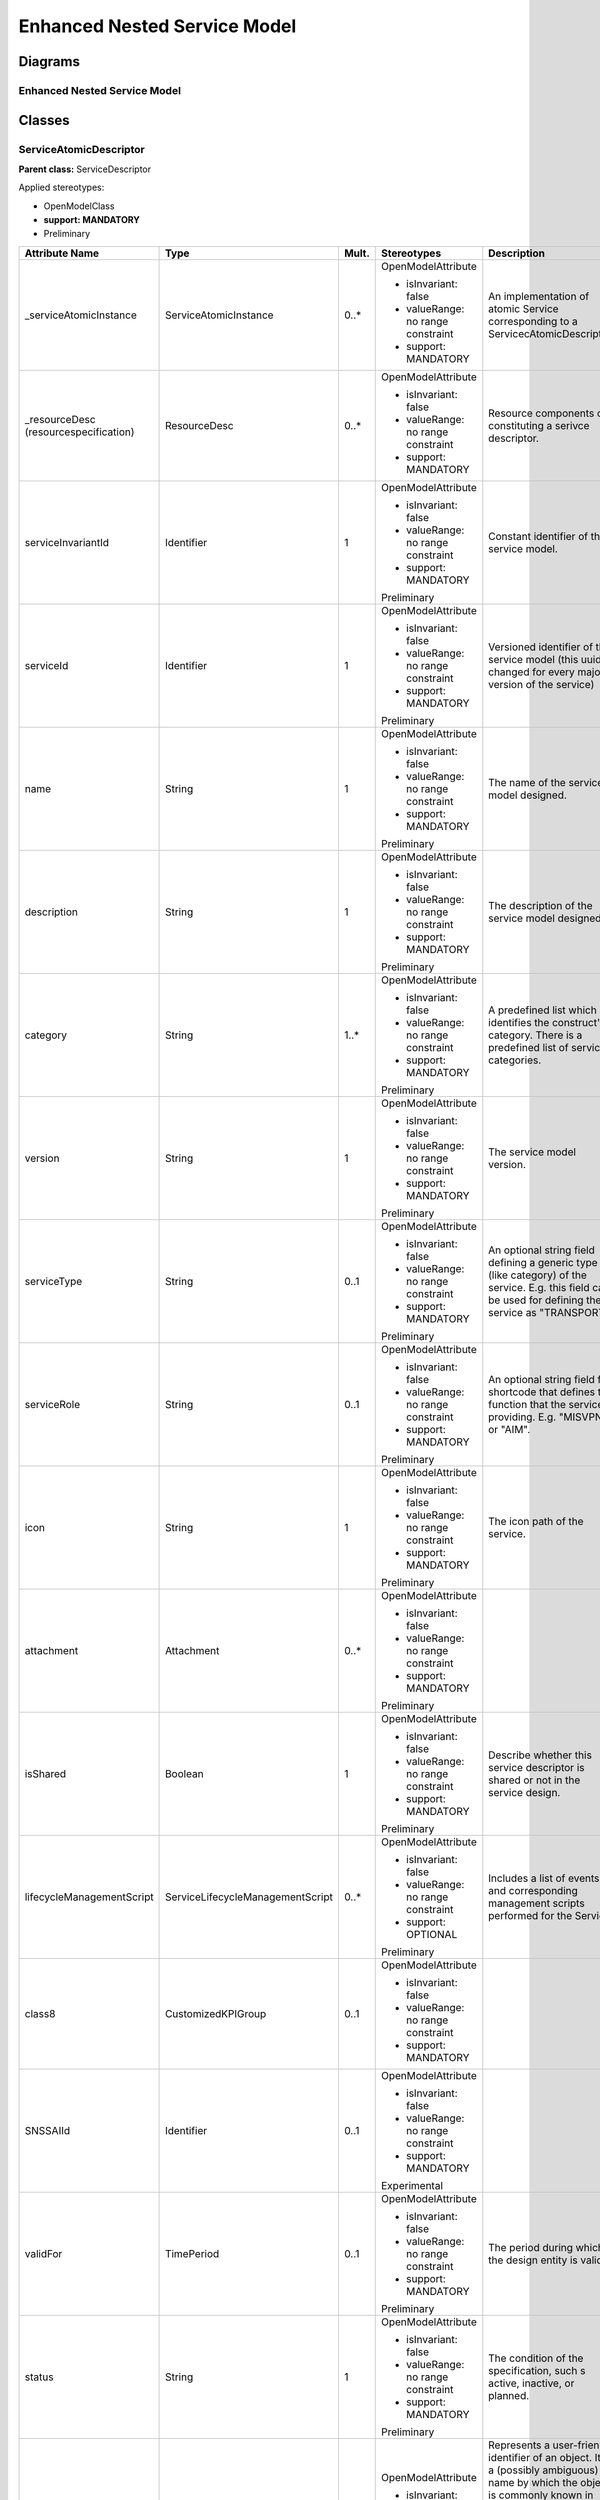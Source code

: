Enhanced Nested Service Model
=============================

Diagrams
--------

Enhanced Nested Service Model 
~~~~~~~~~~~~~~~~~~~~~~~~~~~~~~

.. image:: NestedService.png

Classes
-------

ServiceAtomicDescriptor
~~~~~~~~~~~~~~~~~~~~~~~

**Parent class:** ServiceDescriptor

Applied stereotypes:

-  OpenModelClass

-  **support: MANDATORY**

-  Preliminary

====================================== ================================ ========= ================================== ======================================================================================================================================================================================================================================================================================================================================================================
**Attribute Name**                     **Type**                         **Mult.** **Stereotypes**                    **Description**
\_serviceAtomicInstance                ServiceAtomicInstance            0..\*     OpenModelAttribute                 An implementation of atomic Service corresponding to a ServicecAtomicDescriptor.
                                                                                                                    
                                                                                  -  isInvariant: false             
                                                                                                                    
                                                                                  -  valueRange: no range constraint
                                                                                                                    
                                                                                  -  support: MANDATORY             
\_resourceDesc (resourcespecification) ResourceDesc                     0..\*     OpenModelAttribute                 Resource components of constituting a serivce descriptor.
                                                                                                                    
                                                                                  -  isInvariant: false             
                                                                                                                    
                                                                                  -  valueRange: no range constraint
                                                                                                                    
                                                                                  -  support: MANDATORY             
serviceInvariantId                     Identifier                       1         OpenModelAttribute                 Constant identifier of the service model.
                                                                                                                    
                                                                                  -  isInvariant: false             
                                                                                                                    
                                                                                  -  valueRange: no range constraint
                                                                                                                    
                                                                                  -  support: MANDATORY             
                                                                                                                    
                                                                                  Preliminary                       
serviceId                              Identifier                       1         OpenModelAttribute                 Versioned identifier of the service model (this uuid is changed for every major version of the service)
                                                                                                                    
                                                                                  -  isInvariant: false             
                                                                                                                    
                                                                                  -  valueRange: no range constraint
                                                                                                                    
                                                                                  -  support: MANDATORY             
                                                                                                                    
                                                                                  Preliminary                       
name                                   String                           1         OpenModelAttribute                 The name of the service model designed.
                                                                                                                    
                                                                                  -  isInvariant: false             
                                                                                                                    
                                                                                  -  valueRange: no range constraint
                                                                                                                    
                                                                                  -  support: MANDATORY             
                                                                                                                    
                                                                                  Preliminary                       
description                            String                           1         OpenModelAttribute                 The description of the service model designed.
                                                                                                                    
                                                                                  -  isInvariant: false             
                                                                                                                    
                                                                                  -  valueRange: no range constraint
                                                                                                                    
                                                                                  -  support: MANDATORY             
                                                                                                                    
                                                                                  Preliminary                       
category                               String                           1..\*     OpenModelAttribute                 A predefined list which identifies the construct's category. There is a predefined list of service categories.
                                                                                                                    
                                                                                  -  isInvariant: false             
                                                                                                                    
                                                                                  -  valueRange: no range constraint
                                                                                                                    
                                                                                  -  support: MANDATORY             
                                                                                                                    
                                                                                  Preliminary                       
version                                String                           1         OpenModelAttribute                 The service model version.
                                                                                                                    
                                                                                  -  isInvariant: false             
                                                                                                                    
                                                                                  -  valueRange: no range constraint
                                                                                                                    
                                                                                  -  support: MANDATORY             
                                                                                                                    
                                                                                  Preliminary                       
serviceType                            String                           0..1      OpenModelAttribute                 An optional string field defining a generic type (like category) of the service. E.g. this field can be used for defining the service as "TRANSPORT".
                                                                                                                    
                                                                                  -  isInvariant: false             
                                                                                                                    
                                                                                  -  valueRange: no range constraint
                                                                                                                    
                                                                                  -  support: MANDATORY             
                                                                                                                    
                                                                                  Preliminary                       
serviceRole                            String                           0..1      OpenModelAttribute                 An optional string field for shortcode that defines the function that the service is providing. E.g. "MISVPN" or "AIM".
                                                                                                                    
                                                                                  -  isInvariant: false             
                                                                                                                    
                                                                                  -  valueRange: no range constraint
                                                                                                                    
                                                                                  -  support: MANDATORY             
                                                                                                                    
                                                                                  Preliminary                       
icon                                   String                           1         OpenModelAttribute                 The icon path of the service.
                                                                                                                    
                                                                                  -  isInvariant: false             
                                                                                                                    
                                                                                  -  valueRange: no range constraint
                                                                                                                    
                                                                                  -  support: MANDATORY             
                                                                                                                    
                                                                                  Preliminary                       
attachment                             Attachment                       0..\*     OpenModelAttribute                
                                                                                                                    
                                                                                  -  isInvariant: false             
                                                                                                                    
                                                                                  -  valueRange: no range constraint
                                                                                                                    
                                                                                  -  support: MANDATORY             
                                                                                                                    
                                                                                  Preliminary                       
isShared                               Boolean                          1         OpenModelAttribute                 Describe whether this service descriptor is shared or not in the service design.
                                                                                                                    
                                                                                  -  isInvariant: false             
                                                                                                                    
                                                                                  -  valueRange: no range constraint
                                                                                                                    
                                                                                  -  support: MANDATORY             
                                                                                                                    
                                                                                  Preliminary                       
lifecycleManagementScript              ServiceLifecycleManagementScript 0..\*     OpenModelAttribute                 Includes a list of events and corresponding management scripts performed for the
                                                                                                                     Service.
                                                                                  -  isInvariant: false             
                                                                                                                    
                                                                                  -  valueRange: no range constraint
                                                                                                                    
                                                                                  -  support: OPTIONAL              
                                                                                                                    
                                                                                  Preliminary                       
class8                                 CustomizedKPIGroup               0..1      OpenModelAttribute                
                                                                                                                    
                                                                                  -  isInvariant: false             
                                                                                                                    
                                                                                  -  valueRange: no range constraint
                                                                                                                    
                                                                                  -  support: MANDATORY             
SNSSAIId                               Identifier                       0..1      OpenModelAttribute                
                                                                                                                    
                                                                                  -  isInvariant: false             
                                                                                                                    
                                                                                  -  valueRange: no range constraint
                                                                                                                    
                                                                                  -  support: MANDATORY             
                                                                                                                    
                                                                                  Experimental                      
validFor                               TimePeriod                       0..1      OpenModelAttribute                 The period during which the design entity is valid.
                                                                                                                    
                                                                                  -  isInvariant: false             
                                                                                                                    
                                                                                  -  valueRange: no range constraint
                                                                                                                    
                                                                                  -  support: MANDATORY             
                                                                                                                    
                                                                                  Preliminary                       
status                                 String                           1         OpenModelAttribute                 The condition of the specification, such s active, inactive, or planned.
                                                                                                                    
                                                                                  -  isInvariant: false             
                                                                                                                    
                                                                                  -  valueRange: no range constraint
                                                                                                                    
                                                                                  -  support: MANDATORY             
                                                                                                                    
                                                                                  Preliminary                       
name                                   String                           1         OpenModelAttribute                 Represents a user-friendly identifier of an object. It is a (possibly ambiguous) name by which the object is commonly known in some limited scope (such as an organization) and conforms to the naming conventions of the country or culture with which it is associated. It is NOT used as a naming attribute (i.e., to uniquely identify an instance of the object).
                                                                                                                    
                                                                                  -  isInvariant: false             
                                                                                                                    
                                                                                  -  valueRange: no range constraint
                                                                                                                    
                                                                                  -  support: MANDATORY             
                                                                                                                    
                                                                                  Preliminary                       
description                            String                           1         OpenModelAttribute                 Defines a textual free-form description of the object.
                                                                                                                    
                                                                                  -  isInvariant: false             
                                                                                                                    
                                                                                  -  valueRange: no range constraint
                                                                                                                    
                                                                                  -  support: MANDATORY             
                                                                                                                    
                                                                                  Preliminary                       
id                                     Identifier                       1         OpenModelAttribute                 Identifier of this information element. This attribute shall be globally unique.
                                                                                                                    
                                                                                  -  isInvariant: false              Unambiguously distinguishes different object instances. It is the naming attribute of the object.
                                                                                                                    
                                                                                  -  valueRange: no range constraint
                                                                                                                    
                                                                                  -  support: MANDATORY             
                                                                                                                    
                                                                                  Preliminary                       
====================================== ================================ ========= ================================== ======================================================================================================================================================================================================================================================================================================================================================================

ServiceAtomicInstance
~~~~~~~~~~~~~~~~~~~~~

**Parent class:** ServiceInstance

Applied stereotypes:

-  OpenModelClass

-  **support: MANDATORY**

-  Preliminary

===================== ================ ========= ================================== ======================================================================================================================================================================================================================================================================================================================================================================
**Attribute Name**    **Type**         **Mult.** **Stereotypes**                    **Description**
\_resourceInstance    ResourceInstance 0..\*     OpenModelAttribute                 Resource instance components of constituting a service instance.
                                                                                   
                                                 -  isInvariant: false             
                                                                                   
                                                 -  valueRange: no range constraint
                                                                                   
                                                 -  support: MANDATORY             
serviceInstanceId     Identifier       1         OpenModelAttribute                 Uniquely identifies this instance of a service.
                                                                                   
                                                 -  isInvariant: false              Uniquely identifies this instance of a service.
                                                                                   
                                                 -  valueRange: no range constraint
                                                                                   
                                                 -  support: MANDATORY             
                                                                                   
                                                 Preliminary                       
serviceInstanceName   String           0..1      OpenModelAttribute                 The name assigned to the service-instance.
                                                                                   
                                                 -  isInvariant: false             
                                                                                   
                                                 -  valueRange: no range constraint
                                                                                   
                                                 -  support: OPTIONAL              
                                                                                   
                                                 Preliminary                       
serviceType           String           0..1      OpenModelAttribute                 An optional string field defining a generic type (like category) of the service. E.g. this field can be used for defining the service as "TRANSPORT".
                                                                                   
                                                 -  isInvariant: false             
                                                                                   
                                                 -  valueRange: no range constraint
                                                                                   
                                                 -  support: MANDATORY             
                                                                                   
                                                 Preliminary                       
serviceRole           String           1         OpenModelAttribute                 An optional string field for shortcode that defines the function that the service is providing. E.g. "MISVPN" or "AIM".
                                                                                   
                                                 -  isInvariant: false             
                                                                                   
                                                 -  valueRange: no range constraint
                                                                                   
                                                 -  support: MANDATORY             
                                                                                   
                                                 Preliminary                       
selfLink              Uri              1         OpenModelAttribute                 URL to endpoint where more details can be gotten.
                                                                                   
                                                 -  isInvariant: false             
                                                                                   
                                                 -  valueRange: no range constraint
                                                                                   
                                                 -  support: MANDATORY             
                                                                                   
                                                 Preliminary                       
orchestrationStatus   String           1         OpenModelAttribute                 Orchestration status of the service instance.
                                                                                   
                                                 -  isInvariant: false             
                                                                                   
                                                 -  valueRange: no range constraint
                                                                                   
                                                 -  support: MANDATORY             
                                                                                   
                                                 Preliminary                       
nsStatus              String           1         OpenModelAttribute                 Describe NS instance staus: instantiating(creating the Networek Service instance), active(the existed Network Service instance is under using), terminating(the existed Network Service instance stops using) or etc(healing and other possible status).
                                                                                   
                                                 -  isInvariant: false             
                                                                                   
                                                 -  valueRange: no range constraint
                                                                                   
                                                 -  support: MANDATORY             
                                                                                   
                                                 Preliminary                       
instanceSharingNumber Integer          0..1      OpenModelAttribute                 Record the number of services that are using this service instance.
                                                                                    Note: This attribute can be used when a service instance is prepared to be deleted, the detected number will help to find how many services are using this instance. If number is greater than 1, it shows this instance is used by other service(s), otherwise it can be deleted.
                                                 -  isInvariant: false             
                                                                                   
                                                 -  valueRange: no range constraint
                                                                                   
                                                 -  support: MANDATORY             
                                                                                   
                                                 Preliminary                       
name                  String           0..1      OpenModelAttribute                 Represents a user-friendly identifier of an object. It is a (possibly ambiguous) name by which the object is commonly known in some limited scope (such as an organization) and conforms to the naming conventions of the country or culture with which it is associated. It is NOT used as a naming attribute (i.e., to uniquely identify an instance of the object).
                                                                                   
                                                 -  isInvariant: false             
                                                                                   
                                                 -  valueRange: no range constraint
                                                                                   
                                                 -  support: MANDATORY             
                                                                                   
                                                 Preliminary                       
description           String           0..1      OpenModelAttribute                 Defines a textual free-form description of the object.
                                                                                   
                                                 -  isInvariant: false             
                                                                                   
                                                 -  valueRange: no range constraint
                                                                                   
                                                 -  support: MANDATORY             
                                                                                   
                                                 Preliminary                       
id                    Identifier       1         OpenModelAttribute                 Identifier of this information element. This attribute shall be globally unique.
                                                                                   
                                                 -  isInvariant: false              Unambiguously distinguishes different object instances. It is the naming attribute of the object.
                                                                                   
                                                 -  valueRange: no range constraint
                                                                                   
                                                 -  support: MANDATORY             
                                                                                   
                                                 Preliminary                       
===================== ================ ========= ================================== ======================================================================================================================================================================================================================================================================================================================================================================

ServiceCompositeDescriptor
~~~~~~~~~~~~~~~~~~~~~~~~~~

ServcieCompositeDescriptor is used to model the design time representation of a service component or network service.

**Parent class:** ServiceDescriptor

Applied stereotypes:

-  OpenModelClass

-  **support: MANDATORY**

-  Preliminary

====================================== ================================ ========= ================================== ======================================================================================================================================================================================================================================================================================================================================================================
**Attribute Name**                     **Type**                         **Mult.** **Stereotypes**                    **Description**
\_serviceDescriptor                    ServiceDescriptor                0..\*     OpenModelAttribute                 Describe the nested relationship between multiple Service Descriptors.
                                                                                                                    
                                                                                  -  isInvariant: false             
                                                                                                                    
                                                                                  -  valueRange: no range constraint
                                                                                                                    
                                                                                  -  support: MANDATORY             
\_serviceCompositeInstance             ServiceCompositeInstance         0..\*     OpenModelAttribute                 An implementation of composite Service corresponding to a ServiceCompositeDescriptor.
                                                                                                                    
                                                                                  -  isInvariant: false             
                                                                                                                    
                                                                                  -  valueRange: no range constraint
                                                                                                                    
                                                                                  -  support: MANDATORY             
\_resourceDesc (resourcespecification) ResourceDesc                     0..\*     OpenModelAttribute                 Resource components of constituting a serivce descriptor.
                                                                                                                    
                                                                                  -  isInvariant: false             
                                                                                                                    
                                                                                  -  valueRange: no range constraint
                                                                                                                    
                                                                                  -  support: MANDATORY             
serviceInvariantId                     Identifier                       1         OpenModelAttribute                 Constant identifier of the service model.
                                                                                                                    
                                                                                  -  isInvariant: false             
                                                                                                                    
                                                                                  -  valueRange: no range constraint
                                                                                                                    
                                                                                  -  support: MANDATORY             
                                                                                                                    
                                                                                  Preliminary                       
serviceId                              Identifier                       1         OpenModelAttribute                 Versioned identifier of the service model (this uuid is changed for every major version of the service)
                                                                                                                    
                                                                                  -  isInvariant: false             
                                                                                                                    
                                                                                  -  valueRange: no range constraint
                                                                                                                    
                                                                                  -  support: MANDATORY             
                                                                                                                    
                                                                                  Preliminary                       
name                                   String                           1         OpenModelAttribute                 The name of the service model designed.
                                                                                                                    
                                                                                  -  isInvariant: false             
                                                                                                                    
                                                                                  -  valueRange: no range constraint
                                                                                                                    
                                                                                  -  support: MANDATORY             
                                                                                                                    
                                                                                  Preliminary                       
description                            String                           1         OpenModelAttribute                 The description of the service model designed.
                                                                                                                    
                                                                                  -  isInvariant: false             
                                                                                                                    
                                                                                  -  valueRange: no range constraint
                                                                                                                    
                                                                                  -  support: MANDATORY             
                                                                                                                    
                                                                                  Preliminary                       
category                               String                           1..\*     OpenModelAttribute                 A predefined list which identifies the construct's category. There is a predefined list of service categories.
                                                                                                                    
                                                                                  -  isInvariant: false             
                                                                                                                    
                                                                                  -  valueRange: no range constraint
                                                                                                                    
                                                                                  -  support: MANDATORY             
                                                                                                                    
                                                                                  Preliminary                       
version                                String                           1         OpenModelAttribute                 The service model version.
                                                                                                                    
                                                                                  -  isInvariant: false             
                                                                                                                    
                                                                                  -  valueRange: no range constraint
                                                                                                                    
                                                                                  -  support: MANDATORY             
                                                                                                                    
                                                                                  Preliminary                       
serviceType                            String                           0..1      OpenModelAttribute                 An optional string field defining a generic type (like category) of the service. E.g. this field can be used for defining the service as "TRANSPORT".
                                                                                                                    
                                                                                  -  isInvariant: false             
                                                                                                                    
                                                                                  -  valueRange: no range constraint
                                                                                                                    
                                                                                  -  support: MANDATORY             
                                                                                                                    
                                                                                  Preliminary                       
serviceRole                            String                           0..1      OpenModelAttribute                 An optional string field for shortcode that defines the function that the service is providing. E.g. "MISVPN" or "AIM".
                                                                                                                    
                                                                                  -  isInvariant: false             
                                                                                                                    
                                                                                  -  valueRange: no range constraint
                                                                                                                    
                                                                                  -  support: MANDATORY             
                                                                                                                    
                                                                                  Preliminary                       
icon                                   String                           1         OpenModelAttribute                 The icon path of the service.
                                                                                                                    
                                                                                  -  isInvariant: false             
                                                                                                                    
                                                                                  -  valueRange: no range constraint
                                                                                                                    
                                                                                  -  support: MANDATORY             
                                                                                                                    
                                                                                  Preliminary                       
attachment                             Attachment                       0..\*     OpenModelAttribute                
                                                                                                                    
                                                                                  -  isInvariant: false             
                                                                                                                    
                                                                                  -  valueRange: no range constraint
                                                                                                                    
                                                                                  -  support: MANDATORY             
                                                                                                                    
                                                                                  Preliminary                       
isShared                               Boolean                          1         OpenModelAttribute                 Describe whether this service descriptor is shared or not in the service design.
                                                                                                                    
                                                                                  -  isInvariant: false             
                                                                                                                    
                                                                                  -  valueRange: no range constraint
                                                                                                                    
                                                                                  -  support: MANDATORY             
                                                                                                                    
                                                                                  Preliminary                       
lifecycleManagementScript              ServiceLifecycleManagementScript 0..\*     OpenModelAttribute                 Includes a list of events and corresponding management scripts performed for the
                                                                                                                     Service.
                                                                                  -  isInvariant: false             
                                                                                                                    
                                                                                  -  valueRange: no range constraint
                                                                                                                    
                                                                                  -  support: OPTIONAL              
                                                                                                                    
                                                                                  Preliminary                       
class8                                 CustomizedKPIGroup               0..1      OpenModelAttribute                
                                                                                                                    
                                                                                  -  isInvariant: false             
                                                                                                                    
                                                                                  -  valueRange: no range constraint
                                                                                                                    
                                                                                  -  support: MANDATORY             
SNSSAIId                               Identifier                       0..1      OpenModelAttribute                
                                                                                                                    
                                                                                  -  isInvariant: false             
                                                                                                                    
                                                                                  -  valueRange: no range constraint
                                                                                                                    
                                                                                  -  support: MANDATORY             
                                                                                                                    
                                                                                  Experimental                      
validFor                               TimePeriod                       0..1      OpenModelAttribute                 The period during which the design entity is valid.
                                                                                                                    
                                                                                  -  isInvariant: false             
                                                                                                                    
                                                                                  -  valueRange: no range constraint
                                                                                                                    
                                                                                  -  support: MANDATORY             
                                                                                                                    
                                                                                  Preliminary                       
status                                 String                           1         OpenModelAttribute                 The condition of the specification, such s active, inactive, or planned.
                                                                                                                    
                                                                                  -  isInvariant: false             
                                                                                                                    
                                                                                  -  valueRange: no range constraint
                                                                                                                    
                                                                                  -  support: MANDATORY             
                                                                                                                    
                                                                                  Preliminary                       
name                                   String                           1         OpenModelAttribute                 Represents a user-friendly identifier of an object. It is a (possibly ambiguous) name by which the object is commonly known in some limited scope (such as an organization) and conforms to the naming conventions of the country or culture with which it is associated. It is NOT used as a naming attribute (i.e., to uniquely identify an instance of the object).
                                                                                                                    
                                                                                  -  isInvariant: false             
                                                                                                                    
                                                                                  -  valueRange: no range constraint
                                                                                                                    
                                                                                  -  support: MANDATORY             
                                                                                                                    
                                                                                  Preliminary                       
description                            String                           1         OpenModelAttribute                 Defines a textual free-form description of the object.
                                                                                                                    
                                                                                  -  isInvariant: false             
                                                                                                                    
                                                                                  -  valueRange: no range constraint
                                                                                                                    
                                                                                  -  support: MANDATORY             
                                                                                                                    
                                                                                  Preliminary                       
id                                     Identifier                       1         OpenModelAttribute                 Identifier of this information element. This attribute shall be globally unique.
                                                                                                                    
                                                                                  -  isInvariant: false              Unambiguously distinguishes different object instances. It is the naming attribute of the object.
                                                                                                                    
                                                                                  -  valueRange: no range constraint
                                                                                                                    
                                                                                  -  support: MANDATORY             
                                                                                                                    
                                                                                  Preliminary                       
====================================== ================================ ========= ================================== ======================================================================================================================================================================================================================================================================================================================================================================

ServiceCompositeInstance
~~~~~~~~~~~~~~~~~~~~~~~~

**Parent class:** ServiceInstance

Applied stereotypes:

-  OpenModelClass

-  **support: MANDATORY**

-  Preliminary

===================== ================ ========= ================================== ======================================================================================================================================================================================================================================================================================================================================================================
**Attribute Name**    **Type**         **Mult.** **Stereotypes**                    **Description**
\_resourceInstance    ResourceInstance 0..\*     OpenModelAttribute                 Resource instance components of constituting a service instance.
                                                                                   
                                                 -  isInvariant: false             
                                                                                   
                                                 -  valueRange: no range constraint
                                                                                   
                                                 -  support: MANDATORY             
serviceInstanceId     Identifier       1         OpenModelAttribute                 Uniquely identifies this instance of a service.
                                                                                   
                                                 -  isInvariant: false              Uniquely identifies this instance of a service.
                                                                                   
                                                 -  valueRange: no range constraint
                                                                                   
                                                 -  support: MANDATORY             
                                                                                   
                                                 Preliminary                       
serviceInstanceName   String           0..1      OpenModelAttribute                 The name assigned to the service-instance.
                                                                                   
                                                 -  isInvariant: false             
                                                                                   
                                                 -  valueRange: no range constraint
                                                                                   
                                                 -  support: OPTIONAL              
                                                                                   
                                                 Preliminary                       
serviceType           String           0..1      OpenModelAttribute                 An optional string field defining a generic type (like category) of the service. E.g. this field can be used for defining the service as "TRANSPORT".
                                                                                   
                                                 -  isInvariant: false             
                                                                                   
                                                 -  valueRange: no range constraint
                                                                                   
                                                 -  support: MANDATORY             
                                                                                   
                                                 Preliminary                       
serviceRole           String           1         OpenModelAttribute                 An optional string field for shortcode that defines the function that the service is providing. E.g. "MISVPN" or "AIM".
                                                                                   
                                                 -  isInvariant: false             
                                                                                   
                                                 -  valueRange: no range constraint
                                                                                   
                                                 -  support: MANDATORY             
                                                                                   
                                                 Preliminary                       
selfLink              Uri              1         OpenModelAttribute                 URL to endpoint where more details can be gotten.
                                                                                   
                                                 -  isInvariant: false             
                                                                                   
                                                 -  valueRange: no range constraint
                                                                                   
                                                 -  support: MANDATORY             
                                                                                   
                                                 Preliminary                       
orchestrationStatus   String           1         OpenModelAttribute                 Orchestration status of the service instance.
                                                                                   
                                                 -  isInvariant: false             
                                                                                   
                                                 -  valueRange: no range constraint
                                                                                   
                                                 -  support: MANDATORY             
                                                                                   
                                                 Preliminary                       
nsStatus              String           1         OpenModelAttribute                 Describe NS instance staus: instantiating(creating the Networek Service instance), active(the existed Network Service instance is under using), terminating(the existed Network Service instance stops using) or etc(healing and other possible status).
                                                                                   
                                                 -  isInvariant: false             
                                                                                   
                                                 -  valueRange: no range constraint
                                                                                   
                                                 -  support: MANDATORY             
                                                                                   
                                                 Preliminary                       
instanceSharingNumber Integer          0..1      OpenModelAttribute                 Record the number of services that are using this service instance.
                                                                                    Note: This attribute can be used when a service instance is prepared to be deleted, the detected number will help to find how many services are using this instance. If number is greater than 1, it shows this instance is used by other service(s), otherwise it can be deleted.
                                                 -  isInvariant: false             
                                                                                   
                                                 -  valueRange: no range constraint
                                                                                   
                                                 -  support: MANDATORY             
                                                                                   
                                                 Preliminary                       
name                  String           0..1      OpenModelAttribute                 Represents a user-friendly identifier of an object. It is a (possibly ambiguous) name by which the object is commonly known in some limited scope (such as an organization) and conforms to the naming conventions of the country or culture with which it is associated. It is NOT used as a naming attribute (i.e., to uniquely identify an instance of the object).
                                                                                   
                                                 -  isInvariant: false             
                                                                                   
                                                 -  valueRange: no range constraint
                                                                                   
                                                 -  support: MANDATORY             
                                                                                   
                                                 Preliminary                       
description           String           0..1      OpenModelAttribute                 Defines a textual free-form description of the object.
                                                                                   
                                                 -  isInvariant: false             
                                                                                   
                                                 -  valueRange: no range constraint
                                                                                   
                                                 -  support: MANDATORY             
                                                                                   
                                                 Preliminary                       
id                    Identifier       1         OpenModelAttribute                 Identifier of this information element. This attribute shall be globally unique.
                                                                                   
                                                 -  isInvariant: false              Unambiguously distinguishes different object instances. It is the naming attribute of the object.
                                                                                   
                                                 -  valueRange: no range constraint
                                                                                   
                                                 -  support: MANDATORY             
                                                                                   
                                                 Preliminary                       
===================== ================ ========= ================================== ======================================================================================================================================================================================================================================================================================================================================================================

ServiceDescriptor
~~~~~~~~~~~~~~~~~

ServiceDescriptor is used to model the design time representation of a service.

**Parent class:** DesignEntity

Applied stereotypes:

-  OpenModelClass

-  **support: MANDATORY**

-  Preliminary

========================= ================================ ========= ================================== ======================================================================================================================================================================================================================================================================================================================================================================
**Attribute Name**        **Type**                         **Mult.** **Stereotypes**                    **Description**
serviceInvariantId        Identifier                       1         OpenModelAttribute                 Constant identifier of the service model.
                                                                                                       
                                                                     -  isInvariant: false             
                                                                                                       
                                                                     -  valueRange: no range constraint
                                                                                                       
                                                                     -  support: MANDATORY             
                                                                                                       
                                                                     Preliminary                       
serviceId                 Identifier                       1         OpenModelAttribute                 Versioned identifier of the service model (this uuid is changed for every major version of the service)
                                                                                                       
                                                                     -  isInvariant: false             
                                                                                                       
                                                                     -  valueRange: no range constraint
                                                                                                       
                                                                     -  support: MANDATORY             
                                                                                                       
                                                                     Preliminary                       
name                      String                           1         OpenModelAttribute                 The name of the service model designed.
                                                                                                       
                                                                     -  isInvariant: false             
                                                                                                       
                                                                     -  valueRange: no range constraint
                                                                                                       
                                                                     -  support: MANDATORY             
                                                                                                       
                                                                     Preliminary                       
description               String                           1         OpenModelAttribute                 The description of the service model designed.
                                                                                                       
                                                                     -  isInvariant: false             
                                                                                                       
                                                                     -  valueRange: no range constraint
                                                                                                       
                                                                     -  support: MANDATORY             
                                                                                                       
                                                                     Preliminary                       
category                  String                           1..\*     OpenModelAttribute                 A predefined list which identifies the construct's category. There is a predefined list of service categories.
                                                                                                       
                                                                     -  isInvariant: false             
                                                                                                       
                                                                     -  valueRange: no range constraint
                                                                                                       
                                                                     -  support: MANDATORY             
                                                                                                       
                                                                     Preliminary                       
version                   String                           1         OpenModelAttribute                 The service model version.
                                                                                                       
                                                                     -  isInvariant: false             
                                                                                                       
                                                                     -  valueRange: no range constraint
                                                                                                       
                                                                     -  support: MANDATORY             
                                                                                                       
                                                                     Preliminary                       
serviceType               String                           0..1      OpenModelAttribute                 An optional string field defining a generic type (like category) of the service. E.g. this field can be used for defining the service as "TRANSPORT".
                                                                                                       
                                                                     -  isInvariant: false             
                                                                                                       
                                                                     -  valueRange: no range constraint
                                                                                                       
                                                                     -  support: MANDATORY             
                                                                                                       
                                                                     Preliminary                       
serviceRole               String                           0..1      OpenModelAttribute                 An optional string field for shortcode that defines the function that the service is providing. E.g. "MISVPN" or "AIM".
                                                                                                       
                                                                     -  isInvariant: false             
                                                                                                       
                                                                     -  valueRange: no range constraint
                                                                                                       
                                                                     -  support: MANDATORY             
                                                                                                       
                                                                     Preliminary                       
icon                      String                           1         OpenModelAttribute                 The icon path of the service.
                                                                                                       
                                                                     -  isInvariant: false             
                                                                                                       
                                                                     -  valueRange: no range constraint
                                                                                                       
                                                                     -  support: MANDATORY             
                                                                                                       
                                                                     Preliminary                       
attachment                Attachment                       0..\*     OpenModelAttribute                
                                                                                                       
                                                                     -  isInvariant: false             
                                                                                                       
                                                                     -  valueRange: no range constraint
                                                                                                       
                                                                     -  support: MANDATORY             
                                                                                                       
                                                                     Preliminary                       
isShared                  Boolean                          1         OpenModelAttribute                 Describe whether this service descriptor is shared or not in the service design.
                                                                                                       
                                                                     -  isInvariant: false             
                                                                                                       
                                                                     -  valueRange: no range constraint
                                                                                                       
                                                                     -  support: MANDATORY             
                                                                                                       
                                                                     Preliminary                       
lifecycleManagementScript ServiceLifecycleManagementScript 0..\*     OpenModelAttribute                 Includes a list of events and corresponding management scripts performed for the
                                                                                                        Service.
                                                                     -  isInvariant: false             
                                                                                                       
                                                                     -  valueRange: no range constraint
                                                                                                       
                                                                     -  support: OPTIONAL              
                                                                                                       
                                                                     Preliminary                       
class8                    CustomizedKPIGroup               0..1      OpenModelAttribute                
                                                                                                       
                                                                     -  isInvariant: false             
                                                                                                       
                                                                     -  valueRange: no range constraint
                                                                                                       
                                                                     -  support: MANDATORY             
SNSSAIId                  Identifier                       0..1      OpenModelAttribute                
                                                                                                       
                                                                     -  isInvariant: false             
                                                                                                       
                                                                     -  valueRange: no range constraint
                                                                                                       
                                                                     -  support: MANDATORY             
                                                                                                       
                                                                     Experimental                      
validFor                  TimePeriod                       0..1      OpenModelAttribute                 The period during which the design entity is valid.
                                                                                                       
                                                                     -  isInvariant: false             
                                                                                                       
                                                                     -  valueRange: no range constraint
                                                                                                       
                                                                     -  support: MANDATORY             
                                                                                                       
                                                                     Preliminary                       
status                    String                           1         OpenModelAttribute                 The condition of the specification, such s active, inactive, or planned.
                                                                                                       
                                                                     -  isInvariant: false             
                                                                                                       
                                                                     -  valueRange: no range constraint
                                                                                                       
                                                                     -  support: MANDATORY             
                                                                                                       
                                                                     Preliminary                       
name                      String                           1         OpenModelAttribute                 Represents a user-friendly identifier of an object. It is a (possibly ambiguous) name by which the object is commonly known in some limited scope (such as an organization) and conforms to the naming conventions of the country or culture with which it is associated. It is NOT used as a naming attribute (i.e., to uniquely identify an instance of the object).
                                                                                                       
                                                                     -  isInvariant: false             
                                                                                                       
                                                                     -  valueRange: no range constraint
                                                                                                       
                                                                     -  support: MANDATORY             
                                                                                                       
                                                                     Preliminary                       
description               String                           1         OpenModelAttribute                 Defines a textual free-form description of the object.
                                                                                                       
                                                                     -  isInvariant: false             
                                                                                                       
                                                                     -  valueRange: no range constraint
                                                                                                       
                                                                     -  support: MANDATORY             
                                                                                                       
                                                                     Preliminary                       
id                        Identifier                       1         OpenModelAttribute                 Identifier of this information element. This attribute shall be globally unique.
                                                                                                       
                                                                     -  isInvariant: false              Unambiguously distinguishes different object instances. It is the naming attribute of the object.
                                                                                                       
                                                                     -  valueRange: no range constraint
                                                                                                       
                                                                     -  support: MANDATORY             
                                                                                                       
                                                                     Preliminary                       
========================= ================================ ========= ================================== ======================================================================================================================================================================================================================================================================================================================================================================

ServiceInstance
~~~~~~~~~~~~~~~

ServiceInstance is used to model the run time representation of a service.

**Parent class:** OperationalEntity

Applied stereotypes:

-  OpenModelClass

-  **support: MANDATORY**

-  Preliminary

===================== ========== ========= ================================== ======================================================================================================================================================================================================================================================================================================================================================================
**Attribute Name**    **Type**   **Mult.** **Stereotypes**                    **Description**
serviceInstanceId     Identifier 1         OpenModelAttribute                 Uniquely identifies this instance of a service.
                                                                             
                                           -  isInvariant: false              Uniquely identifies this instance of a service.
                                                                             
                                           -  valueRange: no range constraint
                                                                             
                                           -  support: MANDATORY             
                                                                             
                                           Preliminary                       
serviceInstanceName   String     0..1      OpenModelAttribute                 The name assigned to the service-instance.
                                                                             
                                           -  isInvariant: false             
                                                                             
                                           -  valueRange: no range constraint
                                                                             
                                           -  support: OPTIONAL              
                                                                             
                                           Preliminary                       
serviceType           String     0..1      OpenModelAttribute                 An optional string field defining a generic type (like category) of the service. E.g. this field can be used for defining the service as "TRANSPORT".
                                                                             
                                           -  isInvariant: false             
                                                                             
                                           -  valueRange: no range constraint
                                                                             
                                           -  support: MANDATORY             
                                                                             
                                           Preliminary                       
serviceRole           String     1         OpenModelAttribute                 An optional string field for shortcode that defines the function that the service is providing. E.g. "MISVPN" or "AIM".
                                                                             
                                           -  isInvariant: false             
                                                                             
                                           -  valueRange: no range constraint
                                                                             
                                           -  support: MANDATORY             
                                                                             
                                           Preliminary                       
selfLink              Uri        1         OpenModelAttribute                 URL to endpoint where more details can be gotten.
                                                                             
                                           -  isInvariant: false             
                                                                             
                                           -  valueRange: no range constraint
                                                                             
                                           -  support: MANDATORY             
                                                                             
                                           Preliminary                       
orchestrationStatus   String     1         OpenModelAttribute                 Orchestration status of the service instance.
                                                                             
                                           -  isInvariant: false             
                                                                             
                                           -  valueRange: no range constraint
                                                                             
                                           -  support: MANDATORY             
                                                                             
                                           Preliminary                       
nsStatus              String     1         OpenModelAttribute                 Describe NS instance staus: instantiating(creating the Networek Service instance), active(the existed Network Service instance is under using), terminating(the existed Network Service instance stops using) or etc(healing and other possible status).
                                                                             
                                           -  isInvariant: false             
                                                                             
                                           -  valueRange: no range constraint
                                                                             
                                           -  support: MANDATORY             
                                                                             
                                           Preliminary                       
instanceSharingNumber Integer    0..1      OpenModelAttribute                 Record the number of services that are using this service instance.
                                                                              Note: This attribute can be used when a service instance is prepared to be deleted, the detected number will help to find how many services are using this instance. If number is greater than 1, it shows this instance is used by other service(s), otherwise it can be deleted.
                                           -  isInvariant: false             
                                                                             
                                           -  valueRange: no range constraint
                                                                             
                                           -  support: MANDATORY             
                                                                             
                                           Preliminary                       
name                  String     0..1      OpenModelAttribute                 Represents a user-friendly identifier of an object. It is a (possibly ambiguous) name by which the object is commonly known in some limited scope (such as an organization) and conforms to the naming conventions of the country or culture with which it is associated. It is NOT used as a naming attribute (i.e., to uniquely identify an instance of the object).
                                                                             
                                           -  isInvariant: false             
                                                                             
                                           -  valueRange: no range constraint
                                                                             
                                           -  support: MANDATORY             
                                                                             
                                           Preliminary                       
description           String     0..1      OpenModelAttribute                 Defines a textual free-form description of the object.
                                                                             
                                           -  isInvariant: false             
                                                                             
                                           -  valueRange: no range constraint
                                                                             
                                           -  support: MANDATORY             
                                                                             
                                           Preliminary                       
id                    Identifier 1         OpenModelAttribute                 Identifier of this information element. This attribute shall be globally unique.
                                                                             
                                           -  isInvariant: false              Unambiguously distinguishes different object instances. It is the naming attribute of the object.
                                                                             
                                           -  valueRange: no range constraint
                                                                             
                                           -  support: MANDATORY             
                                                                             
                                           Preliminary                       
===================== ========== ========= ================================== ======================================================================================================================================================================================================================================================================================================================================================================

Associations
------------

ServiceCompositeInstanceHasServiceInstance
~~~~~~~~~~~~~~~~~~~~~~~~~~~~~~~~~~~~~~~~~~

Applied stereotypes:

-  Preliminary

========================== =========== ========== ========= ======================== =============== =====================
**Attribute Name**         **Aggreg.** **Navig.** **Mult.** **Type**                 **Description** **Stereotypes**
\_serviceInstance          shared      Not navig. 1..\*     ServiceInstance                          OpenModelAttribute
                                                                                                    
                                                                                                     -  partOfObjectKey: 0
                                                                                                    
                                                                                                     -  uniqueSet:
                                                                                                    
                                                                                                     -  isInvariant: false
                                                                                                    
                                                                                                     -  unsigned: false
                                                                                                    
                                                                                                     -  counter: NA
                                                                                                    
                                                                                                     -  support: MANDATORY
\_servicecompositeinstance none        Not navig. 1..\*     ServiceCompositeInstance                 OpenModelAttribute
                                                                                                    
                                                                                                     -  partOfObjectKey: 0
                                                                                                    
                                                                                                     -  uniqueSet:
                                                                                                    
                                                                                                     -  isInvariant: false
                                                                                                    
                                                                                                     -  unsigned: false
                                                                                                    
                                                                                                     -  counter: NA
                                                                                                    
                                                                                                     -  support: MANDATORY
========================== =========== ========== ========= ======================== =============== =====================

SerivceCompositeDescriptorMadeAvailableAsServiceCompositeInstance
~~~~~~~~~~~~~~~~~~~~~~~~~~~~~~~~~~~~~~~~~~~~~~~~~~~~~~~~~~~~~~~~~

An implementation of composite Service corresponding to a ServiceCompositeDescriptor.

Applied stereotypes:

-  Preliminary

============================ =========== ========== ========= ========================== =============== =====================
**Attribute Name**           **Aggreg.** **Navig.** **Mult.** **Type**                   **Description** **Stereotypes**
\_serviceCompositeInstance   shared      Not navig. 0..\*     ServiceCompositeInstance                   OpenModelAttribute
                                                                                                        
                                                                                                         -  partOfObjectKey: 0
                                                                                                        
                                                                                                         -  uniqueSet:
                                                                                                        
                                                                                                         -  isInvariant: false
                                                                                                        
                                                                                                         -  unsigned: false
                                                                                                        
                                                                                                         -  counter: NA
                                                                                                        
                                                                                                         -  support: MANDATORY
\_servicecompositedescriptor none        Not navig. 1         ServiceCompositeDescriptor                 OpenModelAttribute
                                                                                                        
                                                                                                         -  partOfObjectKey: 0
                                                                                                        
                                                                                                         -  uniqueSet:
                                                                                                        
                                                                                                         -  isInvariant: false
                                                                                                        
                                                                                                         -  unsigned: false
                                                                                                        
                                                                                                         -  counter: NA
                                                                                                        
                                                                                                         -  support: MANDATORY
============================ =========== ========== ========= ========================== =============== =====================

ServiceCompositeDescriptorComprisedOfServiceDescriptor
~~~~~~~~~~~~~~~~~~~~~~~~~~~~~~~~~~~~~~~~~~~~~~~~~~~~~~

Describe the nested relationship between multiple Serive Descriptors.

Applied stereotypes:

-  Preliminary

========================== =========== ========== ========= ========================== =============== =====================
**Attribute Name**         **Aggreg.** **Navig.** **Mult.** **Type**                   **Description** **Stereotypes**
\_serviceDescriptor        shared      Not navig. 0..\*     ServiceDescriptor                          OpenModelAttribute
                                                                                                      
                                                                                                       -  partOfObjectKey: 0
                                                                                                      
                                                                                                       -  uniqueSet:
                                                                                                      
                                                                                                       -  isInvariant: false
                                                                                                      
                                                                                                       -  unsigned: false
                                                                                                      
                                                                                                       -  counter: NA
                                                                                                      
                                                                                                       -  support: MANDATORY
servicecompositedescriptor none        Not navig. 0..\*     ServiceCompositeDescriptor                 OpenModelAttribute
                                                                                                      
                                                                                                       -  partOfObjectKey: 0
                                                                                                      
                                                                                                       -  uniqueSet:
                                                                                                      
                                                                                                       -  isInvariant: false
                                                                                                      
                                                                                                       -  unsigned: false
                                                                                                      
                                                                                                       -  counter: NA
                                                                                                      
                                                                                                       -  support: MANDATORY
========================== =========== ========== ========= ========================== =============== =====================

ServiceAtomicDescriptorMadeAvailableAsServiceAtomicInstance
~~~~~~~~~~~~~~~~~~~~~~~~~~~~~~~~~~~~~~~~~~~~~~~~~~~~~~~~~~~

An implementation of atomic Service corresponding to a ServicecAtomicDescriptor.

Applied stereotypes:

-  Preliminary

========================= =========== ========== ========= ======================= =============== =====================
**Attribute Name**        **Aggreg.** **Navig.** **Mult.** **Type**                **Description** **Stereotypes**
\_serviceAtomicInstance   shared      Not navig. 0..\*     ServiceAtomicInstance                   OpenModelAttribute
                                                                                                  
                                                                                                   -  partOfObjectKey: 0
                                                                                                  
                                                                                                   -  uniqueSet:
                                                                                                  
                                                                                                   -  isInvariant: false
                                                                                                  
                                                                                                   -  unsigned: false
                                                                                                  
                                                                                                   -  counter: NA
                                                                                                  
                                                                                                   -  support: MANDATORY
\_serviceatomicdescriptor none        Not navig. 1         ServiceAtomicDescriptor                 OpenModelAttribute
                                                                                                  
                                                                                                   -  partOfObjectKey: 0
                                                                                                  
                                                                                                   -  uniqueSet:
                                                                                                  
                                                                                                   -  isInvariant: false
                                                                                                  
                                                                                                   -  unsigned: false
                                                                                                  
                                                                                                   -  counter: NA
                                                                                                  
                                                                                                   -  support: MANDATORY
========================= =========== ========== ========= ======================= =============== =====================

ServiceAtomicDescriptorReferencesResourceDesc
~~~~~~~~~~~~~~~~~~~~~~~~~~~~~~~~~~~~~~~~~~~~~

Resource components of constituting a serivce descriptor.

Applied stereotypes:

-  Preliminary

====================================== =========== ========== ========= ======================= ========================================================= =====================
**Attribute Name**                     **Aggreg.** **Navig.** **Mult.** **Type**                **Description**                                           **Stereotypes**
\_resourceDesc (resourcespecification) none        Navig.     0..\*     ResourceDesc            Resource components of constituting a serivce descriptor. OpenModelAttribute
                                                                                                                                                         
                                                                                                                                                          -  partOfObjectKey: 0
                                                                                                                                                         
                                                                                                                                                          -  uniqueSet:
                                                                                                                                                         
                                                                                                                                                          -  isInvariant: false
                                                                                                                                                         
                                                                                                                                                          -  unsigned: false
                                                                                                                                                         
                                                                                                                                                          -  counter: NA
                                                                                                                                                         
                                                                                                                                                          -  support: MANDATORY
\_serviceatomicdescriptor              none        Not navig. 0..\*     ServiceAtomicDescriptor                                                           OpenModelAttribute
                                                                                                                                                         
                                                                                                                                                          -  partOfObjectKey: 0
                                                                                                                                                         
                                                                                                                                                          -  uniqueSet:
                                                                                                                                                         
                                                                                                                                                          -  isInvariant: false
                                                                                                                                                         
                                                                                                                                                          -  unsigned: false
                                                                                                                                                         
                                                                                                                                                          -  counter: NA
                                                                                                                                                         
                                                                                                                                                          -  support: MANDATORY
====================================== =========== ========== ========= ======================= ========================================================= =====================

ServiceAtomicInstanceReferencesResourceInstance
~~~~~~~~~~~~~~~~~~~~~~~~~~~~~~~~~~~~~~~~~~~~~~~

Resource instance components of constituting a serivce instance.

Applied stereotypes:

-  Preliminary

======================= =========== ========== ========= ===================== ================================================================ =====================
**Attribute Name**      **Aggreg.** **Navig.** **Mult.** **Type**              **Description**                                                  **Stereotypes**
\_resourceInstance      none        Navig.     0..\*     ResourceInstance      Resource instance components of constituting a service instance. OpenModelAttribute
                                                                                                                                               
                                                                                                                                                -  partOfObjectKey: 0
                                                                                                                                               
                                                                                                                                                -  uniqueSet:
                                                                                                                                               
                                                                                                                                                -  isInvariant: false
                                                                                                                                               
                                                                                                                                                -  unsigned: false
                                                                                                                                               
                                                                                                                                                -  counter: NA
                                                                                                                                               
                                                                                                                                                -  support: MANDATORY
\_serviceatomicinstance none        Not navig. 0..\*     ServiceAtomicInstance                                                                  OpenModelAttribute
                                                                                                                                               
                                                                                                                                                -  partOfObjectKey: 0
                                                                                                                                               
                                                                                                                                                -  uniqueSet:
                                                                                                                                               
                                                                                                                                                -  isInvariant: false
                                                                                                                                               
                                                                                                                                                -  unsigned: false
                                                                                                                                               
                                                                                                                                                -  counter: NA
                                                                                                                                               
                                                                                                                                                -  support: MANDATORY
======================= =========== ========== ========= ===================== ================================================================ =====================

ServiceCompositeInstanceReferencesResourceInstance
~~~~~~~~~~~~~~~~~~~~~~~~~~~~~~~~~~~~~~~~~~~~~~~~~~

Resource instance components of constituting a serivce instance.

Applied stereotypes:

-  Preliminary

========================== =========== ========== ========= ======================== ================================================================ =====================
**Attribute Name**         **Aggreg.** **Navig.** **Mult.** **Type**                 **Description**                                                  **Stereotypes**
\_resourceInstance         none        Navig.     0..\*     ResourceInstance         Resource instance components of constituting a service instance. OpenModelAttribute
                                                                                                                                                     
                                                                                                                                                      -  partOfObjectKey: 0
                                                                                                                                                     
                                                                                                                                                      -  uniqueSet:
                                                                                                                                                     
                                                                                                                                                      -  isInvariant: false
                                                                                                                                                     
                                                                                                                                                      -  unsigned: false
                                                                                                                                                     
                                                                                                                                                      -  counter: NA
                                                                                                                                                     
                                                                                                                                                      -  support: MANDATORY
\_servicecompositeinstance none        Not navig. 0..\*     ServiceCompositeInstance                                                                  OpenModelAttribute
                                                                                                                                                     
                                                                                                                                                      -  partOfObjectKey: 0
                                                                                                                                                     
                                                                                                                                                      -  uniqueSet:
                                                                                                                                                     
                                                                                                                                                      -  isInvariant: false
                                                                                                                                                     
                                                                                                                                                      -  unsigned: false
                                                                                                                                                     
                                                                                                                                                      -  counter: NA
                                                                                                                                                     
                                                                                                                                                      -  support: MANDATORY
========================== =========== ========== ========= ======================== ================================================================ =====================

ServiceCompositeDescriptorReferencesResourceDesc
~~~~~~~~~~~~~~~~~~~~~~~~~~~~~~~~~~~~~~~~~~~~~~~~

Resource components of constituting a serivce descriptor.

Applied stereotypes:

-  Preliminary

====================================== =========== ========== ========= ========================== ========================================================= =====================
**Attribute Name**                     **Aggreg.** **Navig.** **Mult.** **Type**                   **Description**                                           **Stereotypes**
\_resourceDesc (resourcespecification) none        Navig.     0..\*     ResourceDesc               Resource components of constituting a serivce descriptor. OpenModelAttribute
                                                                                                                                                            
                                                                                                                                                             -  partOfObjectKey: 0
                                                                                                                                                            
                                                                                                                                                             -  uniqueSet:
                                                                                                                                                            
                                                                                                                                                             -  isInvariant: false
                                                                                                                                                            
                                                                                                                                                             -  unsigned: false
                                                                                                                                                            
                                                                                                                                                             -  counter: NA
                                                                                                                                                            
                                                                                                                                                             -  support: MANDATORY
\_service compositedescriptor          none        Not navig. 0..\*     ServiceCompositeDescriptor                                                           OpenModelAttribute
                                                                                                                                                            
                                                                                                                                                             -  partOfObjectKey: 0
                                                                                                                                                            
                                                                                                                                                             -  uniqueSet:
                                                                                                                                                            
                                                                                                                                                             -  isInvariant: false
                                                                                                                                                            
                                                                                                                                                             -  unsigned: false
                                                                                                                                                            
                                                                                                                                                             -  counter: NA
                                                                                                                                                            
                                                                                                                                                             -  support: MANDATORY
====================================== =========== ========== ========= ========================== ========================================================= =====================

Data Types
----------

ServiceLifecycleManagementScript
~~~~~~~~~~~~~~~~~~~~~~~~~~~~~~~~

The LifeCycleManagementScript information element specifies a script for the service.

Applied stereotypes:

-  Preliminary

================== =============== ========= ========== ================================== ==========================================================================================================================================================================================================================================================================================================
**Attribute Name** **Type**        **Mult.** **Access** **Stereotypes**                    **Description**
event              ServiceLcmEvent 0..\*     RW         OpenModelAttribute                 Describes Service lifecycle event(s) or an external stimulus detected on an orchestrator
                                                                                           reference point.
                                                        -  isInvariant: false             
                                                                                           Describes Service lifecycle event(s) or an external stimulus detected on an orchestrator
                                                        -  valueRange: no range constraint reference point.
                                                                                          
                                                        -  support: MANDATORY             
                                                                                          
                                                        Preliminary                       
lcmTransitionEvent String          0..\*     RW         OpenModelAttribute                 Describes the transition Service lifecycle event(s) that cannot be mapped to any of the enumerated values defined for the event attribute.
                                                                                          
                                                        -  isInvariant: false             
                                                                                          
                                                        -  valueRange: no range constraint
                                                                                          
                                                        -  support: MANDATORY             
                                                                                          
                                                        Preliminary                       
script             String          1         RW         OpenModelAttribute                 Includes a Service LCM script (e.g. written in a DSL) triggered to react to one of the events listed in the event attribute.
                                                                                          
                                                        -  isInvariant: false             
                                                                                          
                                                        -  valueRange: no range constraint
                                                                                          
                                                        -  support: MANDATORY             
                                                                                          
                                                        Preliminary                       
scriptDsl          String          1         RW         OpenModelAttribute                 Defines the domain specific language (i.e. the type) of script that is provided. Types of scripts could include bash, python, etc.
                                                                                          
                                                        -  isInvariant: false             
                                                                                          
                                                        -  valueRange: no range constraint
                                                                                          
                                                        -  support: MANDATORY             
                                                                                          
                                                        Preliminary                       
scriptInput        KeyValuePair    0..\*     RW         OpenModelAttribute                 Array of KVP requirements with the key as the parameter name and the value as the parameter that need to be passed as an input to the script. Note: The scriptInput values are passed to the scripts in addition to the parameters received in the operation invocation request or indicator value change.
                                                                                          
                                                        -  isInvariant: false             
                                                                                          
                                                        -  valueRange: no range constraint
                                                                                          
                                                        -  support: MANDATORY             
                                                                                          
                                                        Preliminary                       
================== =============== ========= ========== ================================== ==========================================================================================================================================================================================================================================================================================================

Enumerations
------------

ServiceLcmEvent
~~~~~~~~~~~~~~~

Contains Enumeration Literals:

-  EVENT_START_DEPLOYMENT:

-  EVENT_END_DEPLOYMENT:

-  EVENT_START_CONFIGURATION:

-  EVENT_END_CONFIGURATION:

-  EVENT_START_TERMINATION:

-  EVENT_END_TERMINATION:

-  EVENT_START_DEPLOYMENT:

-  EVENT_END_DEPLOYMENT:

-  EVENT_START_CONFIGURATION:

-  EVENT_END_CONFIGURATION:

-  EVENT_START_TERMINATION:

-  EVENT_END_TERMINATION:
